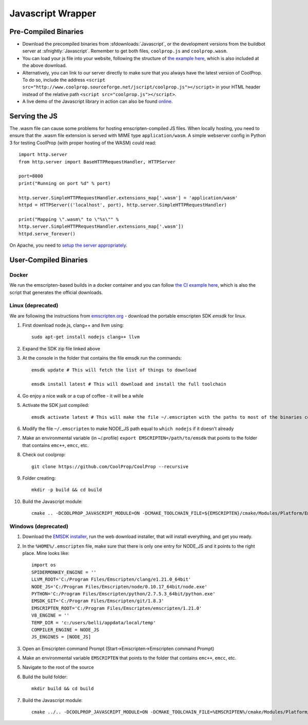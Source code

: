 .. _Javascript:

******************
Javascript Wrapper
******************


Pre-Compiled Binaries
=====================

* Download the precompiled binaries from :sfdownloads:`Javascript`, or the development versions from the buildbot server at :sfnightly:`Javascript`. Remember to get both files, ``coolprop.js`` and ``coolprop.wasm``.

* You can load your js file into your website, following the structure of `the example here <https://github.com/CoolProp/CoolProp/blob/master/Web/coolprop/wrappers/Javascript/index.html>`_, which is also included at the above download. 

* Alternatively, you can link to our server directly to make sure that you always have the latest version of CoolProp. To do so, include the address ``<script src="http://www.coolprop.sourceforge.net/jscript/coolprop.js"></script>`` in your HTML header instead of the relative path ``<script src="coolprop.js"></script>``.

* A live demo of the Javascript library in action can also be found `online <http://www.coolprop.sourceforge.net/jscript/index.html>`_.


Serving the JS
==============

The .wasm file can cause some problems for hosting emscripten-compiled JS files.  When locally hosting, you need to ensure that the .wasm file extension is served with MIME type ``application/wasm``.  A simple webserver config in Python 3 for testing CoolProp (with proper hosting of the WASM) could read::

    import http.server
    from http.server import BaseHTTPRequestHandler, HTTPServer

    port=8000
    print("Running on port %d" % port)

    http.server.SimpleHTTPRequestHandler.extensions_map['.wasm'] = 'application/wasm'
    httpd = HTTPServer(('localhost', port), http.server.SimpleHTTPRequestHandler)

    print("Mapping \".wasm\" to \"%s\"" %
    http.server.SimpleHTTPRequestHandler.extensions_map['.wasm'])
    httpd.serve_forever()

On Apache, you need to `setup the server appropriately <https://emscripten.org/docs/compiling/WebAssembly.html?highlight=apache#web-server-setup>`_.

User-Compiled Binaries
======================

Docker
------

We run the emscripten-based builds in a docker container and you can follow `the CI example here <https://github.com/CoolProp/CoolProp/blob/master/.github/workflows/javascript_builder.yml>`_, which is also the script that generates the official downloads.


Linux (deprecated)
------------------
We are following the instructions from `emscripten.org <http://kripken.github.io/emscripten-site/docs/getting_started/downloads.html>`_ - download the portable emscripten SDK `emsdk` for linux.

1. First download node.js, clang++ and llvm using::

    sudo apt-get install nodejs clang++ llvm

2. Expand the SDK zip file linked above

3. At the console in the folder that contains the file emsdk run the commands::

    emsdk update # This will fetch the list of things to download

    emsdk install latest # This will download and install the full toolchain

4. Go enjoy a nice walk or a cup of coffee - it will be a while

5. Activate the SDK just compiled::

    emsdk activate latest # This will make the file ~/.emscripten with the paths to most of the binaries compiled in SDK

6. Modify the file ``~/.emscripten`` to make NODE_JS path equal to ``which nodejs`` if it doesn't already

7. Make an environmental variable (in ~/.profile) ``export EMSCRIPTEN=/path/to/emsdk`` that points to the folder that contains ``emc++``, ``emcc``, etc.

8. Check out coolprop::

    git clone https://github.com/CoolProp/CoolProp --recursive

9. Folder creating::

    mkdir -p build && cd build

10. Build the Javascript module::

     cmake .. -DCOOLPROP_JAVASCRIPT_MODULE=ON -DCMAKE_TOOLCHAIN_FILE=${EMSCRIPTEN}/cmake/Modules/Platform/Emscripten.cmake

Windows (deprecated)
--------------------
1. Download the `EMSDK installer <http://kripken.github.io/emscripten-site/docs/getting_started/downloads.html>`_, run the web download installer, that will install everything, and get you ready.

2. In the ``%HOME%/.emscripten`` file, make sure that there is only one entry for NODE_JS and it points to the right place.  Mine looks like::

    import os
    SPIDERMONKEY_ENGINE = ''
    LLVM_ROOT='C:/Program Files/Emscripten/clang/e1.21.0_64bit'
    NODE_JS='C:/Program Files/Emscripten/node/0.10.17_64bit/node.exe'
    PYTHON='C:/Program Files/Emscripten/python/2.7.5.3_64bit/python.exe'
    EMSDK_GIT='C:/Program Files/Emscripten/git/1.8.3'
    EMSCRIPTEN_ROOT='C:/Program Files/Emscripten/emscripten/1.21.0'
    V8_ENGINE = ''
    TEMP_DIR = 'c:/users/belli/appdata/local/temp'
    COMPILER_ENGINE = NODE_JS
    JS_ENGINES = [NODE_JS]

3. Open an Emscripten command Prompt (Start->Emscripten->Emscripten command Prompt)

4. Make an environmental variable ``EMSCRIPTEN`` that points to the folder that contains ``emc++``, ``emcc``, etc.

5. Navigate to the root of the source

6. Build the build folder::

    mkdir build && cd build

7. Build the Javascript module::

    cmake ../.. -DCOOLPROP_JAVASCRIPT_MODULE=ON -DCMAKE_TOOLCHAIN_FILE=%EMSCRIPTEN%/cmake/Modules/Platform/Emscripten.cmake
